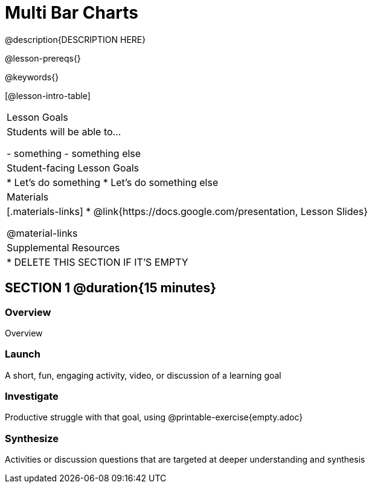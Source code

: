 = Multi Bar Charts

@description{DESCRIPTION HERE}

@lesson-prereqs{}

@keywords{}

[@lesson-intro-table]
|===
| Lesson Goals
| Students will be able to...

- something
- something else

| Student-facing Lesson Goals
|

* Let's do something
* Let's do something else

| Materials
|[.materials-links]
* @link{https://docs.google.com/presentation, Lesson Slides}

@material-links


| Supplemental Resources
|
* DELETE THIS SECTION IF IT'S EMPTY

|===

== SECTION 1 @duration{15 minutes}

=== Overview
Overview

=== Launch
A short, fun, engaging activity, video, or discussion of a learning goal

=== Investigate
Productive struggle with that goal, using @printable-exercise{empty.adoc}

=== Synthesize
Activities or discussion questions that are targeted at deeper understanding and synthesis



